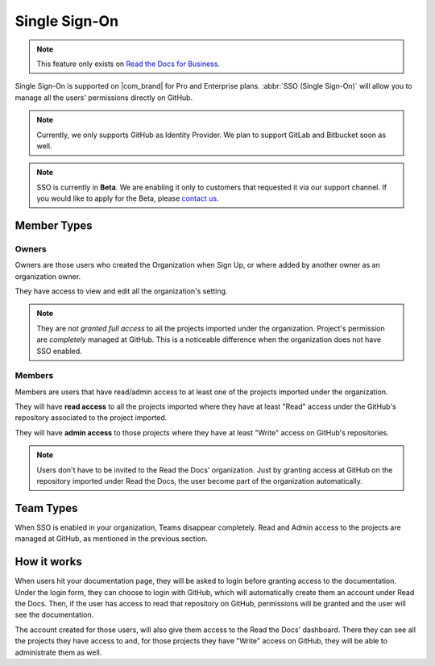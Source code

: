 Single Sign-On
==============

.. note::

   This feature only exists on `Read the Docs for Business <https://readthedocs.com/>`__.


Single Sign-On is supported on |com_brand| for Pro and Enterprise plans.
:abbr:`SSO (Single Sign-On)` will allow you to manage all the users' permissions directly on GitHub.

.. note::

   Currently, we only supports GitHub as Identity Provider.
   We plan to support GitLab and Bitbucket soon as well.

.. note::

   SSO is currently in **Beta**. We are enabling it only to customers that requested it via our support channel.
   If you would like to apply for the Beta, please `contact us <mailto:support@readthedocs.com>`_.


Member Types
------------

Owners
~~~~~~

Owners are those users who created the Organization when Sign Up,
or where added by another owner as an organization owner.

They have access to view and edit all the organization's setting.

.. note::

   They are *not granted full access* to all the projects imported under the organization.
   Project's permission are *completely* managed at GitHub.
   This is a noticeable difference when the organization does not have SSO enabled.


Members
~~~~~~~

Members are users that have read/admin access to at least one of the projects imported under the organization.

They will have **read access** to all the projects imported where they have at least "Read" access
under the GitHub's repository associated to the project imported.

They will have **admin access** to those projects where they have at least "Write" access on GitHub's repositories.

.. note::

   Users don't have to be invited to the Read the Docs' organization.
   Just by granting access at GitHub on the repository imported under Read the Docs,
   the user become part of the organization automatically.


Team Types
----------

When SSO is enabled in your organization, Teams disappear completely.
Read and Admin access to the projects are managed at GitHub, as mentioned in the previous section.


How it works
------------

When users hit your documentation page, they will be asked to login before granting access to the documentation.
Under the login form, they can choose to login with GitHub, which will automatically create them an account under Read the Docs.
Then, if the user has access to read that repository on GitHub, permissions will be granted and the user will see the documentation.

The account created for those users, will also give them access to the Read the Docs' dashboard.
There they can see all the projects they have access to and, for those projects they have "Write" access on GitHub,
they will be able to administrate them as well.
